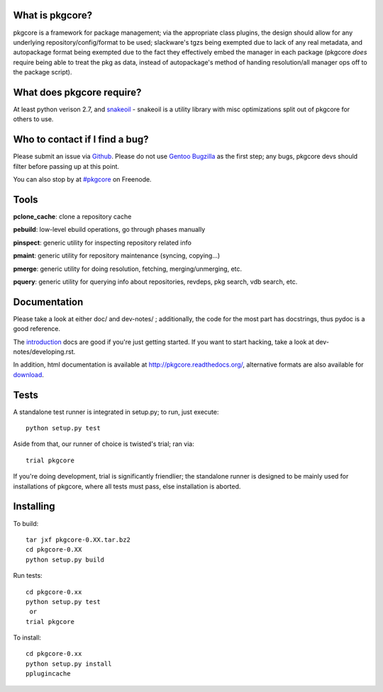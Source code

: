 What is pkgcore?
================

pkgcore is a framework for package management; via the appropriate class plugins, the design should
allow for any underlying repository/config/format to be used; slackware's tgzs being exempted due to
lack of any real metadata, and autopackage format being exempted due to the fact they effectively
embed the manager in each package (pkgcore *does* require being able to treat the pkg as data,
instead of autopackage's method of handing resolution/all manager ops off to the package script).


What does pkgcore require?
==========================

At least python verison 2.7, and `snakeoil <https://github.com/pkgcore/snakeoil>`_ - snakeoil is a
utility library with misc optimizations split out of pkgcore for others to use.


Who to contact if I find a bug?
===============================

Please submit an issue via `Github <https://github.com/pkgcore/pkgcore/issues>`_. Please do not use
`Gentoo Bugzilla <https://bugs.gentoo.org>`_ as the first step; any bugs, pkgcore devs should filter
before passing up at this point.

You can also stop by at `#pkgcore <https://webchat.freenode.net?channels=%23pkgcore&uio=d4>`_ on
Freenode.


Tools
=====

**pclone_cache**: clone a repository cache

**pebuild**: low-level ebuild operations, go through phases manually

**pinspect**: generic utility for inspecting repository related info

**pmaint**: generic utility for repository maintenance (syncing, copying...)

**pmerge**: generic utility for doing resolution, fetching, merging/unmerging, etc.

**pquery**: generic utility for querying info about repositories, revdeps, pkg search, vdb search, etc.


Documentation
=============

Please take a look at either doc/ and dev-notes/ ; additionally, the code for the most part has
docstrings, thus pydoc is a good reference.

The `introduction <http://pkgcore.readthedocs.org/en/latest/getting-started.html>`_ docs are good if
you're just getting started. If you want to start hacking, take a look at dev-notes/developing.rst.

In addition, html documentation is available at http://pkgcore.readthedocs.org/, alternative formats
are also available for `download <https://readthedocs.org/projects/pkgcore/downloads/>`_.


Tests
=====

A standalone test runner is integrated in setup.py; to run, just execute::

    python setup.py test

Aside from that, our runner of choice is twisted's trial; ran via::

    trial pkgcore

If you're doing development, trial is significantly friendlier; the standalone runner is designed to
be mainly used for installations of pkgcore, where all tests must pass, else installation is
aborted.


Installing
==========

To build::

    tar jxf pkgcore-0.XX.tar.bz2
    cd pkgcore-0.XX
    python setup.py build

Run tests::

    cd pkgcore-0.xx
    python setup.py test
     or
    trial pkgcore

To install::

    cd pkgcore-0.xx
    python setup.py install
    pplugincache
